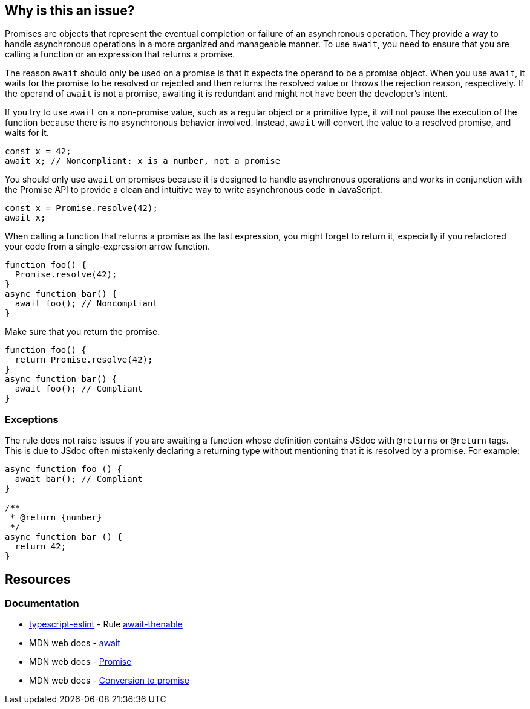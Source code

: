 == Why is this an issue?

Promises are objects that represent the eventual completion or failure of an asynchronous operation. They provide a way to handle asynchronous operations in a more organized and manageable manner. To use `await`, you need to ensure that you are calling a function or an expression that returns a promise.

The reason `await` should only be used on a promise is that it expects the operand to be a promise object. When you use `await`, it waits for the promise to be resolved or rejected and then returns the resolved value or throws the rejection reason, respectively. If the operand of `await` is not a promise, awaiting it is redundant and might not have been the developer's intent.

If you try to use `await` on a non-promise value, such as a regular object or a primitive type, it will not pause the execution of the function because there is no asynchronous behavior involved. Instead, `await` will convert the value to a resolved promise, and waits for it.

[source,javascript,diff-id=1,diff-type=noncompliant]
----
const x = 42;
await x; // Noncompliant: x is a number, not a promise
----

You should only use `await` on promises because it is designed to handle asynchronous operations and works in conjunction with the Promise API to provide a clean and intuitive way to write asynchronous code in JavaScript.

[source,javascript,diff-id=1,diff-type=compliant]
----
const x = Promise.resolve(42);
await x;
----

When calling a function that returns a promise as the last expression, you might forget to return it, especially if you refactored your code from a single-expression arrow function.

[source,js,diff-id=2,diff-type=noncompliant]
----
function foo() {
  Promise.resolve(42);
}
async function bar() {
  await foo(); // Noncompliant
}
----

Make sure that you return the promise.

[source,js,diff-id=2,diff-type=compliant]
----
function foo() {
  return Promise.resolve(42);
}
async function bar() {
  await foo(); // Compliant
}
----

=== Exceptions

The rule does not raise issues if you are awaiting a function whose definition contains JSdoc with `@returns` or `@return` tags. This is due to JSdoc often mistakenly declaring a returning type without mentioning that it is resolved by a promise. For example:

[source,js]
----
async function foo () {
  await bar(); // Compliant
}

/**
 * @return {number}
 */
async function bar () {
  return 42;
}
----

== Resources
=== Documentation

* https://typescript-eslint.io/[typescript-eslint] - Rule https://github.com/typescript-eslint/typescript-eslint/blob/main/packages/eslint-plugin/docs/rules/await-thenable.mdx[await-thenable]
* MDN web docs - https://developer.mozilla.org/en-US/docs/Web/JavaScript/Reference/Operators/await[await]
* MDN web docs - https://developer.mozilla.org/en-US/docs/Web/JavaScript/Reference/Global_Objects/Promise[Promise]
* MDN web docs - https://developer.mozilla.org/en-US/docs/Web/JavaScript/Reference/Operators/await#conversion_to_promise[Conversion to promise]

ifdef::env-github,rspecator-view[]

'''
== Implementation Specification
(visible only on this page)

=== Message

Refactor this redundant 'await' on a non-promise.


'''
== Comments And Links
(visible only on this page)

=== on 26 Jul 2017, 18:02:55 Ann Campbell wrote:
\[~carlo.bottiglieri] this was a bit bare-bones. I've fluffed it up some. Please double-check me.

=== on 26 Jul 2017, 18:26:10 Carlo Bottiglieri wrote:
\[~ann.campbell.2] I made a small change, for the rest it's fine for me, but the rendering of the code highlight is mostly broken in my browser (I checked and the syntax looks correct)

=== on 26 Jul 2017, 19:29:11 Ann Campbell wrote:
Yes [~carlo.bottiglieri], Jira's handling of its own markdown is broken. It will come out fine when RuleAPI generates the description tho.

=== on 27 Jul 2017, 13:42:42 Freddy Mallet wrote:
\[~carlo.bottiglieri] and [~ann.campbell.2], let's go for the creation of the implementation tickets for JS and TS ?

=== on 9 Aug 2017, 18:09:57 Elena Vilchik wrote:
I removed from default profile. While we can add it back if make rule configurable (list of promise-like classes)

endif::env-github,rspecator-view[]
